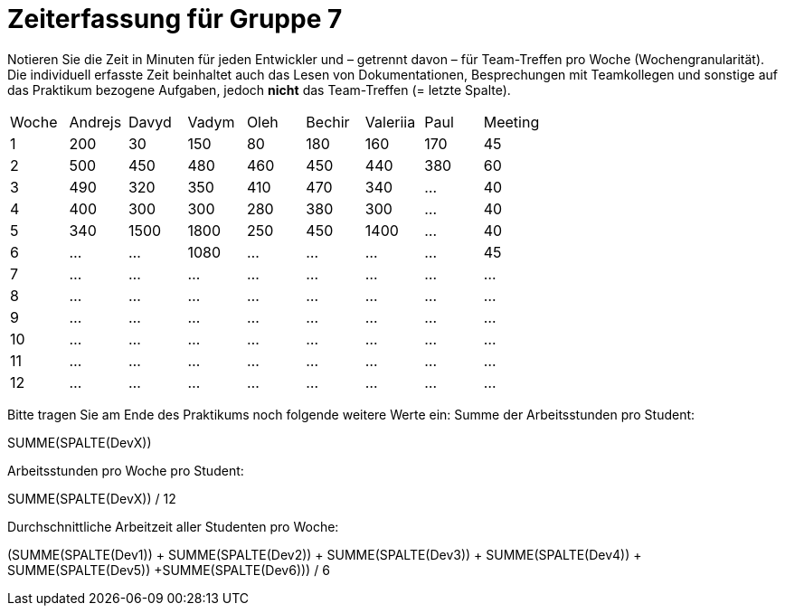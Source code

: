 = Zeiterfassung für Gruppe 7

Notieren Sie die Zeit in Minuten für jeden Entwickler und – getrennt davon – für Team-Treffen pro Woche (Wochengranularität).
Die individuell erfasste Zeit beinhaltet auch das Lesen von Dokumentationen, Besprechungen mit Teamkollegen und sonstige auf das Praktikum bezogene Aufgaben, jedoch *nicht* das Team-Treffen (= letzte Spalte).

// See http://asciidoctor.org/docs/user-manual/#tables
[option="headers"]
|===
|Woche |Andrejs |Davyd |Vadym |Oleh |Bechir |Valeriia |Paul |Meeting
|1    |200   |30    |150    |80    |180    |160    |170    |45
|2  |500   |450    |480    |460    |450    |440    |380    |60
|3  |490   |320    |350    |410    |470    |340    |…        |40
|4  |400   |300    |300    |280    |380    |300    |…    |40
|5  |340   |1500    |1800    |250    |450    |1400   |…    |40
|6  |…   |…    |1080    |…    |…    |…    |…    |45
|7  |…   |…    |…    |…    |…    |…    |…    |…
|8  |…   |…    |…    |…    |…    |…    |…    |…
|9  |…   |…    |…    |…    |…    |…    |…    |…
|10  |…   |…    |…    |…    |…    |…    |…    |…
|11  |…   |…    |…    |…    |…    |…    |…    |…
|12  |…   |…    |…    |…    |…    |…    |…    |…
|===

Bitte tragen Sie am Ende des Praktikums noch folgende weitere Werte ein:
Summe der Arbeitsstunden pro Student:

SUMME(SPALTE(DevX))

Arbeitsstunden pro Woche pro Student:

SUMME(SPALTE(DevX)) / 12

Durchschnittliche Arbeitzeit aller Studenten pro Woche:

(SUMME(SPALTE(Dev1)) + SUMME(SPALTE(Dev2)) + SUMME(SPALTE(Dev3)) + SUMME(SPALTE(Dev4)) + SUMME(SPALTE(Dev5)) +SUMME(SPALTE(Dev6))) / 6
